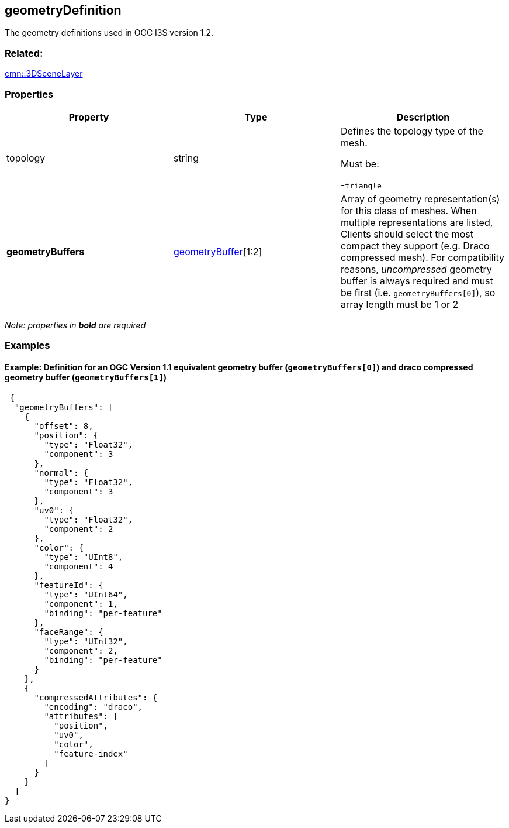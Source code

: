 == geometryDefinition

The geometry definitions used in OGC I3S version 1.2.

=== Related:

link:3DSceneLayer.cmn.adoc[cmn::3DSceneLayer]

=== Properties

[cols=",,",options="header",]
|===
|Property |Type |Description
| topology | string | Defines the topology type of the mesh.

Must be:

-`triangle`

| *geometryBuffers* | link:geometryBuffer.cmn.md[geometryBuffer][1:2]
| Array of geometry representation(s) for this class of meshes. When
multiple representations are listed, Clients should select the most
compact they support (e.g. Draco compressed mesh). For compatibility
reasons, _uncompressed_ geometry buffer is always required and must be
first (i.e. `geometryBuffers[0]`), so array length must be 1 or 2 
|===

_Note: properties in *bold* are required_

=== Examples

==== Example: Definition for an OGC Version 1.1 equivalent geometry buffer (`geometryBuffers[0]`) and draco compressed geometry buffer (`geometryBuffers[1]`)

[source,json]
----
 {
  "geometryBuffers": [
    {
      "offset": 8,
      "position": {
        "type": "Float32",
        "component": 3
      },
      "normal": {
        "type": "Float32",
        "component": 3
      },
      "uv0": {
        "type": "Float32",
        "component": 2
      },
      "color": {
        "type": "UInt8",
        "component": 4
      },
      "featureId": {
        "type": "UInt64",
        "component": 1,
        "binding": "per-feature"
      },
      "faceRange": {
        "type": "UInt32",
        "component": 2,
        "binding": "per-feature"
      }
    },
    {
      "compressedAttributes": {
        "encoding": "draco",
        "attributes": [
          "position",
          "uv0",
          "color",
          "feature-index"
        ]
      }
    }
  ]
} 
----
